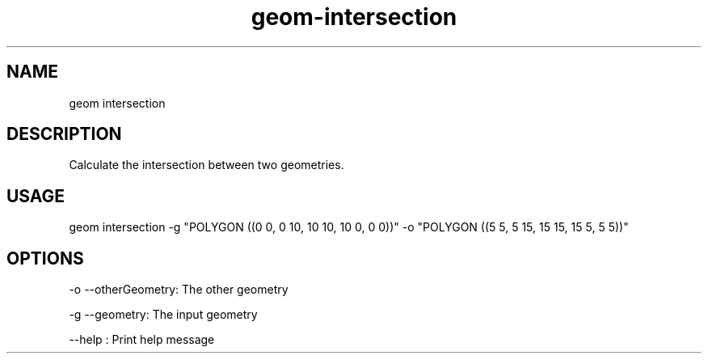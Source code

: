 .TH "geom-intersection" "1" "4 May 2012" "version 0.1"
.SH NAME
geom intersection
.SH DESCRIPTION
Calculate the intersection between two geometries.
.SH USAGE
geom intersection -g "POLYGON ((0 0, 0 10, 10 10, 10 0, 0 0))" -o "POLYGON ((5 5, 5 15, 15 15, 15 5, 5 5))"
.SH OPTIONS
-o --otherGeometry: The other geometry
.PP
-g --geometry: The input geometry
.PP
--help : Print help message
.PP

